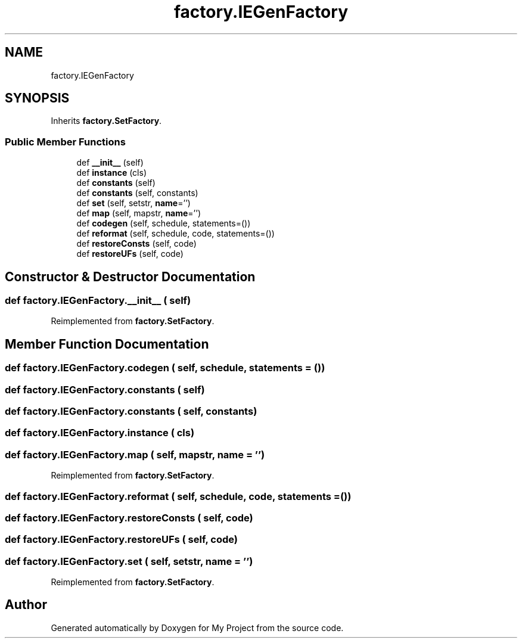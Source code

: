 .TH "factory.IEGenFactory" 3 "Sun Jul 12 2020" "My Project" \" -*- nroff -*-
.ad l
.nh
.SH NAME
factory.IEGenFactory
.SH SYNOPSIS
.br
.PP
.PP
Inherits \fBfactory\&.SetFactory\fP\&.
.SS "Public Member Functions"

.in +1c
.ti -1c
.RI "def \fB__init__\fP (self)"
.br
.ti -1c
.RI "def \fBinstance\fP (cls)"
.br
.ti -1c
.RI "def \fBconstants\fP (self)"
.br
.ti -1c
.RI "def \fBconstants\fP (self, constants)"
.br
.ti -1c
.RI "def \fBset\fP (self, setstr, \fBname\fP='')"
.br
.ti -1c
.RI "def \fBmap\fP (self, mapstr, \fBname\fP='')"
.br
.ti -1c
.RI "def \fBcodegen\fP (self, schedule, statements=())"
.br
.ti -1c
.RI "def \fBreformat\fP (self, schedule, code, statements=())"
.br
.ti -1c
.RI "def \fBrestoreConsts\fP (self, code)"
.br
.ti -1c
.RI "def \fBrestoreUFs\fP (self, code)"
.br
.in -1c
.SH "Constructor & Destructor Documentation"
.PP 
.SS "def factory\&.IEGenFactory\&.__init__ ( self)"

.PP
Reimplemented from \fBfactory\&.SetFactory\fP\&.
.SH "Member Function Documentation"
.PP 
.SS "def factory\&.IEGenFactory\&.codegen ( self,  schedule,  statements = \fC()\fP)"

.SS "def factory\&.IEGenFactory\&.constants ( self)"

.SS "def factory\&.IEGenFactory\&.constants ( self,  constants)"

.SS "def factory\&.IEGenFactory\&.instance ( cls)"

.SS "def factory\&.IEGenFactory\&.map ( self,  mapstr,  name = \fC''\fP)"

.PP
Reimplemented from \fBfactory\&.SetFactory\fP\&.
.SS "def factory\&.IEGenFactory\&.reformat ( self,  schedule,  code,  statements = \fC()\fP)"

.SS "def factory\&.IEGenFactory\&.restoreConsts ( self,  code)"

.SS "def factory\&.IEGenFactory\&.restoreUFs ( self,  code)"

.SS "def factory\&.IEGenFactory\&.set ( self,  setstr,  name = \fC''\fP)"

.PP
Reimplemented from \fBfactory\&.SetFactory\fP\&.

.SH "Author"
.PP 
Generated automatically by Doxygen for My Project from the source code\&.

